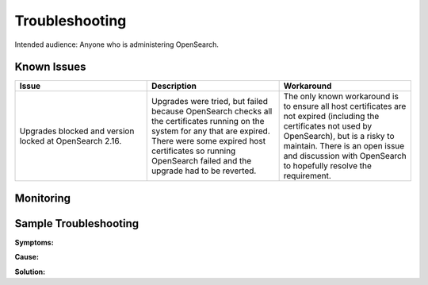 ###############
Troubleshooting
###############

Intended audience: Anyone who is administering OpenSearch.

Known Issues
============
.. Discuss known issues with the application.

.. list-table::
   :widths: 33 33 33
   :header-rows: 1

   * - Issue
     - Description
     - Workaround
   * - Upgrades blocked and version locked at OpenSearch 2.16.
     - Upgrades were tried, but failed because OpenSearch checks all the certificates running on the system for any that are expired.  There were some expired host certificates so running OpenSearch failed and the upgrade had to be reverted.
     - The only known workaround is to ensure all host certificates are not expired (including the certificates not used by OpenSearch), but is a risky to maintain.  There is an open issue and discussion with OpenSearch to hopefully resolve the requirement.

Monitoring
==========
.. Describe how to monitor application and include relevant links.

.. Template to use for troubleshooting

Sample Troubleshooting
======================

**Symptoms:**

**Cause:**

**Solution:**

